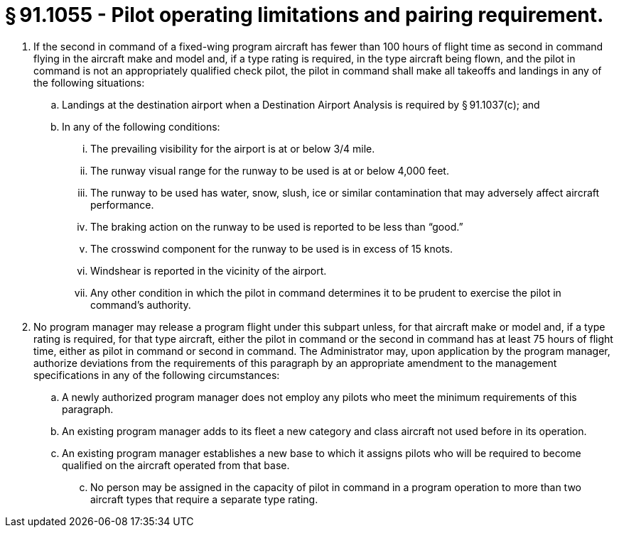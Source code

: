 # § 91.1055 - Pilot operating limitations and pairing requirement.

[start=1,loweralpha]
. If the second in command of a fixed-wing program aircraft has fewer than 100 hours of flight time as second in command flying in the aircraft make and model and, if a type rating is required, in the type aircraft being flown, and the pilot in command is not an appropriately qualified check pilot, the pilot in command shall make all takeoffs and landings in any of the following situations:
[start=1,arabic]
.. Landings at the destination airport when a Destination Airport Analysis is required by § 91.1037(c); and
.. In any of the following conditions:
[start=1,lowerroman]
... The prevailing visibility for the airport is at or below 3/4 mile.
... The runway visual range for the runway to be used is at or below 4,000 feet.
... The runway to be used has water, snow, slush, ice or similar contamination that may adversely affect aircraft performance.
... The braking action on the runway to be used is reported to be less than “good.”
... The crosswind component for the runway to be used is in excess of 15 knots.
... Windshear is reported in the vicinity of the airport.
... Any other condition in which the pilot in command determines it to be prudent to exercise the pilot in command's authority.
. No program manager may release a program flight under this subpart unless, for that aircraft make or model and, if a type rating is required, for that type aircraft, either the pilot in command or the second in command has at least 75 hours of flight time, either as pilot in command or second in command. The Administrator may, upon application by the program manager, authorize deviations from the requirements of this paragraph by an appropriate amendment to the management specifications in any of the following circumstances:
[start=1,arabic]
.. A newly authorized program manager does not employ any pilots who meet the minimum requirements of this paragraph.
.. An existing program manager adds to its fleet a new category and class aircraft not used before in its operation.
.. An existing program manager establishes a new base to which it assigns pilots who will be required to become qualified on the aircraft operated from that base.
[start=100,lowerroman]
... No person may be assigned in the capacity of pilot in command in a program operation to more than two aircraft types that require a separate type rating.

